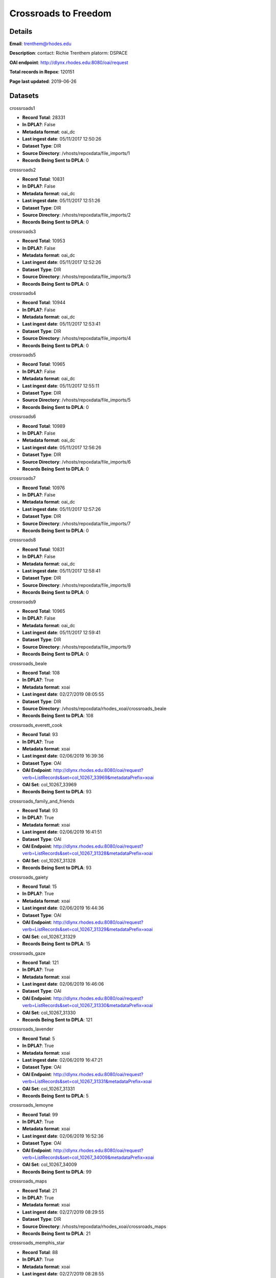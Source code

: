 Crossroads to Freedom
=====================

Details
-------


**Email**: trenthem@rhodes.edu

**Description**: contact: Richie Trenthem platorm: DSPACE

**OAI endpoint**: http://dlynx.rhodes.edu:8080/oai/request

**Total records in Repox**: 120151

**Page last updated**: 2019-06-26

Datasets
--------

crossroads1

* **Record Total**: 28331
* **In DPLA?**: False
* **Metadata format**: oai_dc
* **Last ingest date**: 05/11/2017 12:50:26
* **Dataset Type**: DIR
* **Source Directory**: /vhosts/repoxdata/file_imports/1
* **Records Being Sent to DPLA**: 0



crossroads2

* **Record Total**: 10831
* **In DPLA?**: False
* **Metadata format**: oai_dc
* **Last ingest date**: 05/11/2017 12:51:26
* **Dataset Type**: DIR
* **Source Directory**: /vhosts/repoxdata/file_imports/2
* **Records Being Sent to DPLA**: 0



crossroads3

* **Record Total**: 10953
* **In DPLA?**: False
* **Metadata format**: oai_dc
* **Last ingest date**: 05/11/2017 12:52:26
* **Dataset Type**: DIR
* **Source Directory**: /vhosts/repoxdata/file_imports/3
* **Records Being Sent to DPLA**: 0



crossroads4

* **Record Total**: 10944
* **In DPLA?**: False
* **Metadata format**: oai_dc
* **Last ingest date**: 05/11/2017 12:53:41
* **Dataset Type**: DIR
* **Source Directory**: /vhosts/repoxdata/file_imports/4
* **Records Being Sent to DPLA**: 0



crossroads5

* **Record Total**: 10965
* **In DPLA?**: False
* **Metadata format**: oai_dc
* **Last ingest date**: 05/11/2017 12:55:11
* **Dataset Type**: DIR
* **Source Directory**: /vhosts/repoxdata/file_imports/5
* **Records Being Sent to DPLA**: 0



crossroads6

* **Record Total**: 10989
* **In DPLA?**: False
* **Metadata format**: oai_dc
* **Last ingest date**: 05/11/2017 12:56:26
* **Dataset Type**: DIR
* **Source Directory**: /vhosts/repoxdata/file_imports/6
* **Records Being Sent to DPLA**: 0



crossroads7

* **Record Total**: 10976
* **In DPLA?**: False
* **Metadata format**: oai_dc
* **Last ingest date**: 05/11/2017 12:57:26
* **Dataset Type**: DIR
* **Source Directory**: /vhosts/repoxdata/file_imports/7
* **Records Being Sent to DPLA**: 0



crossroads8

* **Record Total**: 10831
* **In DPLA?**: False
* **Metadata format**: oai_dc
* **Last ingest date**: 05/11/2017 12:58:41
* **Dataset Type**: DIR
* **Source Directory**: /vhosts/repoxdata/file_imports/8
* **Records Being Sent to DPLA**: 0



crossroads9

* **Record Total**: 10965
* **In DPLA?**: False
* **Metadata format**: oai_dc
* **Last ingest date**: 05/11/2017 12:59:41
* **Dataset Type**: DIR
* **Source Directory**: /vhosts/repoxdata/file_imports/9
* **Records Being Sent to DPLA**: 0



crossroads_beale

* **Record Total**: 108
* **In DPLA?**: True
* **Metadata format**: xoai
* **Last ingest date**: 02/27/2019 08:05:55
* **Dataset Type**: DIR
* **Source Directory**: /vhosts/repoxdata/rhodes_xoai/crossroads_beale
* **Records Being Sent to DPLA**: 108



crossroads_everett_cook

* **Record Total**: 93
* **In DPLA?**: True
* **Metadata format**: xoai
* **Last ingest date**: 02/06/2019 16:39:36
* **Dataset Type**: OAI
* **OAI Endpoint**: http://dlynx.rhodes.edu:8080/oai/request?verb=ListRecords&set=col_10267_33969&metadataPrefix=xoai
* **OAI Set**: col_10267_33969
* **Records Being Sent to DPLA**: 93



crossroads_family_and_friends

* **Record Total**: 93
* **In DPLA?**: True
* **Metadata format**: xoai
* **Last ingest date**: 02/06/2019 16:41:51
* **Dataset Type**: OAI
* **OAI Endpoint**: http://dlynx.rhodes.edu:8080/oai/request?verb=ListRecords&set=col_10267_31328&metadataPrefix=xoai
* **OAI Set**: col_10267_31328
* **Records Being Sent to DPLA**: 93



crossroads_gaiety

* **Record Total**: 15
* **In DPLA?**: True
* **Metadata format**: xoai
* **Last ingest date**: 02/06/2019 16:44:36
* **Dataset Type**: OAI
* **OAI Endpoint**: http://dlynx.rhodes.edu:8080/oai/request?verb=ListRecords&set=col_10267_31329&metadataPrefix=xoai
* **OAI Set**: col_10267_31329
* **Records Being Sent to DPLA**: 15



crossroads_gaze

* **Record Total**: 121
* **In DPLA?**: True
* **Metadata format**: xoai
* **Last ingest date**: 02/06/2019 16:46:06
* **Dataset Type**: OAI
* **OAI Endpoint**: http://dlynx.rhodes.edu:8080/oai/request?verb=ListRecords&set=col_10267_31330&metadataPrefix=xoai
* **OAI Set**: col_10267_31330
* **Records Being Sent to DPLA**: 121



crossroads_lavender

* **Record Total**: 5
* **In DPLA?**: True
* **Metadata format**: xoai
* **Last ingest date**: 02/06/2019 16:47:21
* **Dataset Type**: OAI
* **OAI Endpoint**: http://dlynx.rhodes.edu:8080/oai/request?verb=ListRecords&set=col_10267_31331&metadataPrefix=xoai
* **OAI Set**: col_10267_31331
* **Records Being Sent to DPLA**: 5



crossroads_lemoyne

* **Record Total**: 99
* **In DPLA?**: True
* **Metadata format**: xoai
* **Last ingest date**: 02/06/2019 16:52:36
* **Dataset Type**: OAI
* **OAI Endpoint**: http://dlynx.rhodes.edu:8080/oai/request?verb=ListRecords&set=col_10267_34009&metadataPrefix=xoai
* **OAI Set**: col_10267_34009
* **Records Being Sent to DPLA**: 99



crossroads_maps

* **Record Total**: 21
* **In DPLA?**: True
* **Metadata format**: xoai
* **Last ingest date**: 02/27/2019 08:29:55
* **Dataset Type**: DIR
* **Source Directory**: /vhosts/repoxdata/rhodes_xoai/crossroads_maps
* **Records Being Sent to DPLA**: 21



crossroads_memphis_star

* **Record Total**: 88
* **In DPLA?**: True
* **Metadata format**: xoai
* **Last ingest date**: 02/27/2019 08:28:55
* **Dataset Type**: DIR
* **Source Directory**: /vhosts/repoxdata/rhodes_xoai/crossroads_memphis_star
* **Records Being Sent to DPLA**: 88



crossroads_memphis_world

* **Record Total**: 1451
* **In DPLA?**: True
* **Metadata format**: xoai
* **Last ingest date**: 02/27/2019 08:28:25
* **Dataset Type**: DIR
* **Source Directory**: /vhosts/repoxdata/rhodes_xoai/crossroads_memphis_world
* **Records Being Sent to DPLA**: 1451



crossroads_oral_histories

* **Record Total**: 321
* **In DPLA?**: True
* **Metadata format**: xoai
* **Last ingest date**: 02/06/2019 16:15:36
* **Dataset Type**: OAI
* **OAI Endpoint**: http://dlynx.rhodes.edu:8080/oai/request?verb=ListRecords&set=col_10267_30936&metadataPrefix=xoai
* **OAI Set**: col_10267_30936
* **Records Being Sent to DPLA**: 319



crossroads_sanitation

* **Record Total**: 174
* **In DPLA?**: True
* **Metadata format**: xoai
* **Last ingest date**: 02/27/2019 08:27:40
* **Dataset Type**: DIR
* **Source Directory**: /vhosts/repoxdata/rhodes_xoai/crossroads_sanitation
* **Records Being Sent to DPLA**: 174



crossroads_sugarmon

* **Record Total**: 56
* **In DPLA?**: True
* **Metadata format**: xoai
* **Last ingest date**: 02/06/2019 17:00:36
* **Dataset Type**: OAI
* **OAI Endpoint**: http://dlynx.rhodes.edu:8080/oai/request?verb=ListRecords&set=col_10267_34159&metadataPrefix=xoai
* **OAI Set**: col_10267_34159
* **Records Being Sent to DPLA**: 56



crossroads_triangle

* **Record Total**: 217
* **In DPLA?**: True
* **Metadata format**: xoai
* **Last ingest date**: 02/27/2019 08:27:10
* **Dataset Type**: DIR
* **Source Directory**: /vhosts/repoxdata/rhodes_xoai/crossroads_triangle
* **Records Being Sent to DPLA**: 217



rhodes_fansworth_MODS

* **Record Total**: 0
* **In DPLA?**: True
* **Metadata format**: MODS
* **Last ingest date**: 06/05/2019 13:33:22
* **Dataset Type**: DIR
* **Source Directory**: /vhosts/repoxdata/rhodes_mods/farnsworth_MODS
* **Records Being Sent to DPLA**: 762



rhodes_farnsworth

* **Record Total**: 764
* **In DPLA?**: False
* **Metadata format**: xoai
* **Last ingest date**: 06/05/2019 12:18:06
* **Dataset Type**: DIR
* **Source Directory**: /vhosts/repoxdata/rhodes_xoai/farnsworth
* **Records Being Sent to DPLA**: 0



rhodes_sternberg

* **Record Total**: 740
* **In DPLA?**: False
* **Metadata format**: xoai
* **Last ingest date**: 06/05/2019 12:20:21
* **Dataset Type**: DIR
* **Source Directory**: /vhosts/repoxdata/sternber
* **Records Being Sent to DPLA**: 0



rhodes_sternberg_MODS

* **Record Total**: 0
* **In DPLA?**: True
* **Metadata format**: MODS
* **Last ingest date**: 06/05/2019 14:34:37
* **Dataset Type**: DIR
* **Source Directory**: /vhosts/repoxdata/rhodes_mods/sternberg_MODS
* **Records Being Sent to DPLA**: 738



